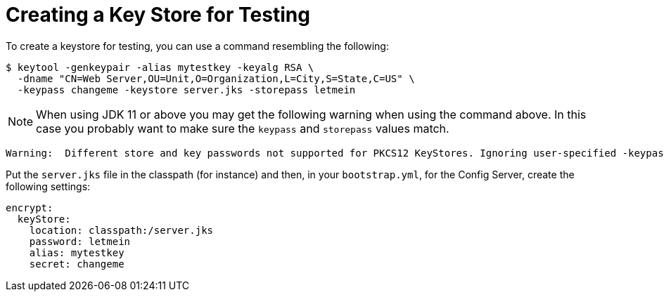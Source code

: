 [[creating-a-key-store-for-testing]]
= Creating a Key Store for Testing

To create a keystore for testing, you can use a command resembling the following:

----
$ keytool -genkeypair -alias mytestkey -keyalg RSA \
  -dname "CN=Web Server,OU=Unit,O=Organization,L=City,S=State,C=US" \
  -keypass changeme -keystore server.jks -storepass letmein
----

NOTE:  When using JDK 11 or above you may get the following warning when using the command above.  In this case
you probably want to make sure the `keypass` and `storepass` values match.
----
Warning:  Different store and key passwords not supported for PKCS12 KeyStores. Ignoring user-specified -keypass value.
----

Put the `server.jks` file in the classpath (for instance) and then, in
your `bootstrap.yml`, for the Config Server, create the following settings:

[source,yaml]
----
encrypt:
  keyStore:
    location: classpath:/server.jks
    password: letmein
    alias: mytestkey
    secret: changeme
----

